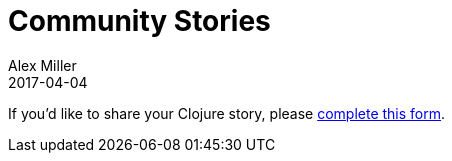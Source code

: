 = Community Stories
Alex Miller
2017-04-04
:jbake-type: stories
:toc: macro
:icons: font

ifdef::env-github,env-browser[:outfilesuffix: .adoc]

If you'd like to share your Clojure story, please https://docs.google.com/forms/d/e/1FAIpQLSf0Wx6sOVxPeeob45VqJXqRYKM9K_-Mzir-DYFbnXZ1lR_BGg/viewform[complete this form].

